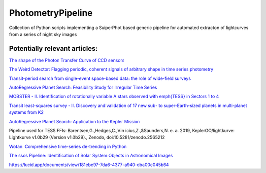 PhotometryPipeline
==================

Collection of Python scripts implementing a SuiperPhot based generic pipeline for automated extracton of lightcurves from a series of night sky images

Potentially relevant articles:
------------------------------

`The shape of the Photon Transfer Curve of CCD sensors <https://ui.adsabs.harvard.edu/abs/2019arXiv190508677A/abstract>`_

`The Weird Detector: Flagging periodic, coherent signals of arbitrary shape in time series photometry <https://ui.adsabs.harvard.edu/abs/2019MNRAS.485.5498W/abstract>`_

`Transit-period search from single-event space-based data: the role of wide-field surveys <https://ui.adsabs.harvard.edu/abs/2019arXiv190411972K/abstract>`_

`AutoRegressive Planet Search: Feasibility Study for Irregular Time Series <https://ui.adsabs.harvard.edu/abs/2019arXiv190503766S/abstract>`_

`MOBSTER - II. Identification of rotationally variable A stars observed with \emph{TESS} in Sectors 1 to 4 <https://arxiv.org/abs/1905.08835>`_

`Transit least-squares survey - II. Discovery and validation of 17 new sub- to super-Earth-sized planets in multi-planet systems from K2 <https://arxiv.org/abs/1905.09038>`_

`AutoRegressive Planet Search: Application to the Kepler Mission <https://ui.adsabs.harvard.edu/abs/2019arXiv190509852C/abstract>`_

Pipeline used for TESS FFIs: Barentsen,G.,Hedges,C.,Vin ́ıcius,Z.,&Saunders,N.
e. a. 2019, KeplerGO/lightkurve: Lightkurve v1.0b29 (Version v1.0b29)., Zenodo, doi:10.5281/zenodo.2565212

`Wotan: Comprehensive time-series de-trending in Python <https://arxiv.org/abs/1906.00966>`_

`The ssos Pipeline: Identification of Solar System Objects in Astronomical Images <https://ui.adsabs.harvard.edu/abs/2019arXiv190603673M/abstract>`_

https://lucid.app/documents/view/181ebe97-7da6-4377-a940-dba00c045b64
